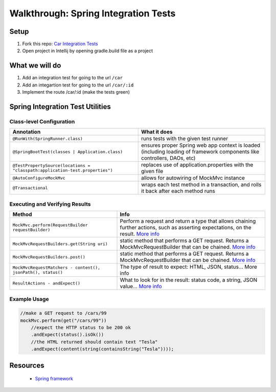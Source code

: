 .. _SIT-walkthrough:

=====================================
Walkthrough: Spring Integration Tests
=====================================

Setup
-----

1. Fork this repo: `Car Integration Tests <https://gitlab.com/LaunchCodeTraining/car-integration-test-starter/>`_
2. Open project in Intellij by opening gradle.build file as a project

What we will do
---------------
1. Add an integration test for going to the url ``/car``
2. Add an integartion test for going to the url ``/car/:id``
3. Implement the route /car/:id (make the tests green)

Spring Integration Test Utilities
---------------------------------

Class-level Configuration
^^^^^^^^^^^^^^^^^^^^^^^^^

=============================================================================  =============
Annotation                                                                     What it does
=============================================================================  =============
``@RunWith(SpringRunner.class)``                                               runs tests with the given test runner

``@SpringBootTest(classes | Application.class)``                               ensures proper Spring web app context is loaded (including loading of framework components like controllers, DAOs, etc)

``@TestPropertySource(locations = "classpath:application-test.properties")``   replaces use of application.properties with the given file

``@AutoConfigureMockMvc``                                                      allows for autowiring of MockMvc instance

``@Transactional``                                                             wraps each test method in a transaction, and rolls it back after each method runs
=============================================================================  =============

Executing and Verifying Results
^^^^^^^^^^^^^^^^^^^^^^^^^^^^^^^

=============================================================================  =============
Method                                                                         Info
=============================================================================  =============
``MockMvc.perform(RequestBuilder requestBuilder)``                             Perform a request and return a type that allows chaining further actions, such as asserting expectations, on the result. `More info <https://docs.spring.io/spring-framework/docs/current/javadoc-api/org/springframework/test/web/servlet/MockMvc.html>`_

``MockMvcRequestBuilders.get(String uri)``                                     static method that performs a GET request. Returns a MockMvcRequestBuilder that can be chained. `More info <https://docs.spring.io/spring/docs/current/javadoc-api/org/springframework/test/web/servlet/request/MockMvcRequestBuilders.html>`_

``MockMvcRequestBuilders.post()``                                              static method that performs a GET request. Returns a MockMvcRequestBuilder that can be chained.  `More info <https://docs.spring.io/spring/docs/current/javadoc-api/org/springframework/test/web/servlet/result/MockMvcResultMatchers.html>`_

``MockMvcRequestMatchers - content(), jsonPath(), status()``                   The type of result to expect: HTML, JSON, status...  More info

``ResultActions - andExpect()``                                                What to look for in the result: status code, a string, JSON value...  `More info <https://docs.spring.io/spring/docs/current/javadoc-api/org/springframework/test/web/servlet/ResultActions.html>`_
=============================================================================  =============

Example Usage
^^^^^^^^^^^^^

.. code-block:: java

  //make a GET request to /cars/99
  mockMvc.perform(get("/cars/99"))
      //expect the HTTP status to be 200 ok
      .andExpect(status().isOk())
      //the HTML returned should contain text "Tesla"
      .andExpect(content(string(containsString("Tesla"))));

Resources
---------
 * `Spring framework <https://docs.spring.io/spring/docs/current/spring-framework-reference/testing.html#integration-testing>`_

